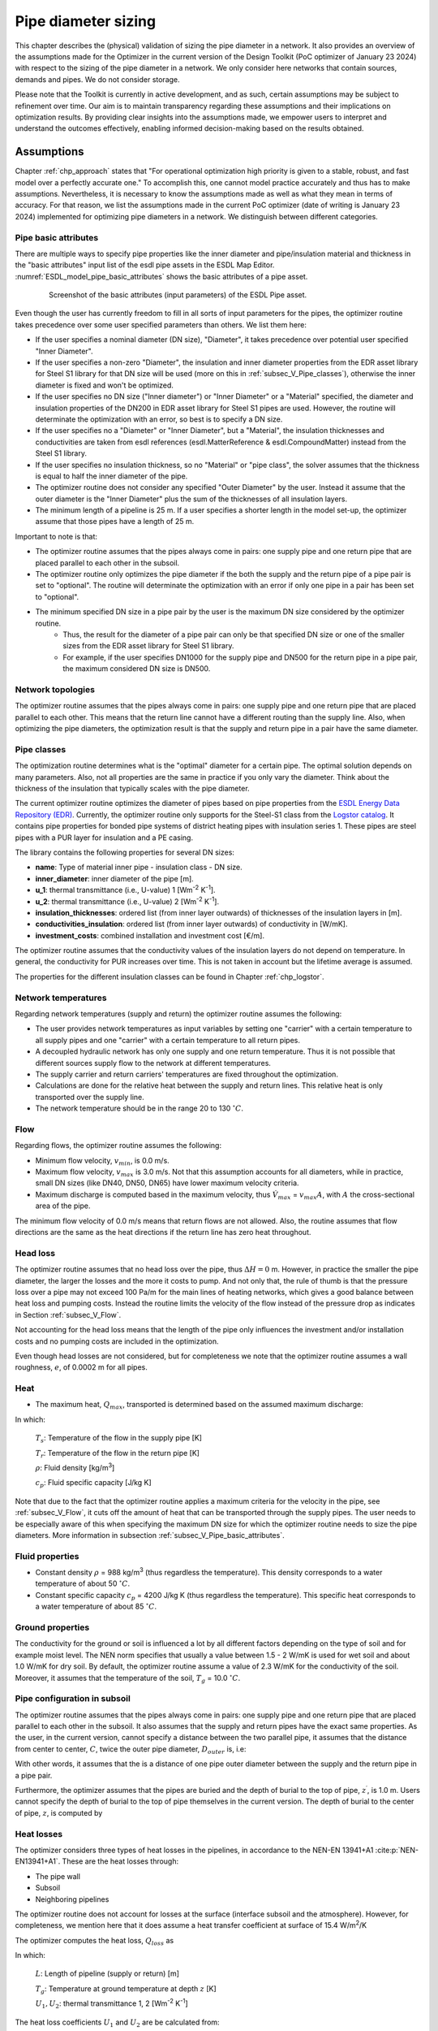 .. _sec_V_pipe_D:

Pipe diameter sizing
====================

This chapter describes the (physical) validation of sizing the pipe diameter in a network. It also provides an overview
of the assumptions made for the Optimizer in the current version of the Design Toolkit (PoC optimizer of January 23 2024)
with respect to the sizing of the pipe diameter in a network. We only consider here networks that contain sources, demands and pipes. We do not consider storage.

Please note that the Toolkit is currently in active development, and as such, certain assumptions may be subject to refinement over time. 
Our aim is to maintain transparency regarding these assumptions and their implications on optimization results. 
By providing clear insights into the assumptions made, we empower users to interpret and understand the outcomes effectively, enabling informed decision-making based on the results obtained.

.. _sec_V_pipe_D_assumptions:

Assumptions
-----------

Chapter :ref:`chp_approach` states that "For operational optimization high priority is given to a stable, robust,
and fast model over a perfectly accurate one." To accomplish this, one cannot model practice accurately and thus has
to make assumptions.
Nevertheless, it is necessary to know the assumptions made as well as what they mean in terms of accuracy.
For that reason, we list the assumptions made in the current PoC optimizer (date of writing is January 23 2024)
implemented for optimizing pipe diameters in a network. We distinguish between different categories.

.. _subsec_V_Pipe_basic_attributes:

Pipe basic attributes
^^^^^^^^^^^^^^^^^^^^^

There are multiple ways to specify pipe properties like the inner diameter and
pipe/insulation material and thickness in the "basic attributes" input list of the esdl pipe assets in the ESDL Map Editor. 
:numref:`ESDL_model_pipe_basic_attributes` shows the basic attributes of a pipe asset.

.. _ESDL_model_pipe_basic_attributes:

.. figure:: ../images/ESDL_model_pipe_basic_attributes.png
    :figwidth: 6.94792in
    :align: center

    Screenshot of the basic attributes (input parameters) of the ESDL Pipe asset.


Even though the user has currently freedom to fill in all sorts of input parameters for the pipes,
the optimizer routine takes precedence over some user specified parameters than others. We list them here:

* If the user specifies a nominal diameter (DN size), "Diameter", it takes precedence over potential user specified "Inner Diameter".
* If the user specifies a non-zero "Diameter", the insulation and inner diameter properties from the EDR asset library for Steel S1 library for that DN size will be used (more on this in :ref:`subsec_V_Pipe_classes`), otherwise the inner diameter is fixed and won't be optimized. 
* If the user specifies no DN size ("Inner diameter") or "Inner Diameter" or a "Material" specified, the diameter and insulation properties of the DN200 in EDR asset library for Steel S1 pipes are used. However, the routine will determinate the optimization with an error, so best is to specify a DN size.
* If the user specifies no a "Diameter" or "Inner Diameter", but a "Material", the insulation thicknesses and conductivities are taken from esdl references (esdl.MatterReference & esdl.CompoundMatter) instead from the Steel S1 library.
* If the user specifies no insulation thickness, so no "Material" or "pipe class", the solver assumes that the thickness is equal to half the inner diameter of the pipe.
* The optimizer routine does not consider any specified "Outer Diameter" by the user. Instead it assume that the outer diameter is the "Inner Diameter" plus the sum of the thicknesses of all insulation layers.
* The minimum length of a pipeline is 25 m. If a user specifies a shorter length in the model set-up, the optimizer assume that those pipes have a length of 25 m.

Important to note is that:

* The optimizer routine assumes that the pipes always come in pairs: one supply pipe and one return pipe that are placed parallel to each other in the subsoil. 
* The optimizer routine only optimizes the pipe diameter if the both the supply and the return pipe of a pipe pair is set to "optional". The routine will determinate the optimization with an error if only one pipe in a pair has been set to "optional".
* The minimum specified DN size in a pipe pair by the user is the maximum DN size considered by the optimizer routine. 
    * Thus, the result for the diameter of a pipe pair can only be that specified DN size or one of the smaller sizes from the EDR asset library for Steel S1 library.
    * For example, if the user specifies DN1000 for the supply pipe and DN500 for the return pipe in a pipe pair, the maximum considered DN size is DN500.

.. _subsec_V_Network_topologies:

Network topologies
^^^^^^^^^^^^^^^^^^

The optimizer routine assumes that the pipes always come in pairs: one supply pipe and one return pipe that are placed parallel to each other.
This means that the return line cannot have a different routing than the supply line.
Also, when optimizing the pipe diameters, the optimization result is that the supply and return pipe in a pair have the same diameter.

.. _subsec_V_Pipe_classes:

Pipe classes
^^^^^^^^^^^^

The optimization routine determines what is the "optimal" diameter for a certain pipe.
The optimal solution depends on many parameters.
Also, not all properties are the same in practice if you only vary the diameter.
Think about the thickness of the insulation that typically scales with the pipe diameter.

The current optimizer routine optimizes the diameter of pipes based on pipe properties from the `ESDL Energy Data Repository (EDR) <https://edr.hesi.energy/cat/Assets>`_.
Currently, the optimizer routine only supports for the Steel-S1 class from the `Logstor catalog <https://www.logstor.com/media/6506/product-catalogue-uk-202003.pdf>`_. It contains pipe properties for bonded pipe systems of district heating pipes
with insulation series 1.  
These pipes are steel pipes with a PUR layer for insulation and a PE casing.


.. improve: allow user to specify insulation class: 1, 2 or 3.

The library contains the following properties for several DN sizes:

* **name**: Type of material inner pipe - insulation class - DN size.
* **inner_diameter**: inner diameter of the pipe [m].
* **u_1**: thermal transmittance (i.e., U-value) 1 [Wm\ :sup:`-2` K\ :sup:`-1`].
* **u_2**: thermal transmittance (i.e., U-value) 2 [Wm\ :sup:`-2` K\ :sup:`-1`].
* **insulation_thicknesses**: ordered list (from inner layer outwards) of thicknesses of the insulation layers in [m].
* **conductivities_insulation**: ordered list (from inner layer outwards) of conductivity in [W/mK].
* **investment_costs**: combined installation and investment cost [€/m].

The optimizer routine assumes that the conductivity values of the insulation layers do not depend on temperature.
In general, the conductivity for PUR increases over time. This is not taken in account but the lifetime average is assumed.

The properties for the different insulation classes can be found in Chapter :ref:`chp_logstor`.

.. _subsec_V_Network_temperatures:

Network temperatures
^^^^^^^^^^^^^^^^^^^^

Regarding network temperatures (supply and return) the optimizer routine assumes the following:

* The user provides network temperatures as input variables by setting one "carrier" with a certain temperature to all supply pipes and one "carrier" with a certain temperature to all return pipes. 
* A decoupled hydraulic network has only one supply and one return temperature. Thus it is not possible that different sources supply flow to the network at different temperatures.
* The supply carrier and return carriers' temperatures are fixed throughout the optimization.  
* Calculations are done for the relative heat between the supply and return lines. This relative heat is only transported over the supply line.
* The network temperature should be in the range 20 to 130 :math:`^\circ C`.

.. The default temperature is 0.0?

.. _subsec_V_Flow:

Flow
^^^^

Regarding flows, the optimizer routine assumes the following:

* Minimum flow velocity, :math:`v_{min}`, is 0.0 m/s.
* Maximum flow velocity, :math:`v_{max}` is 3.0 m/s. Not that this assumption accounts for all diameters, while in practice, small DN sizes (like DN40, DN50, DN65) have lower maximum velocity criteria.
* Maximum discharge is computed based in the maximum velocity, thus :math:`\dot{V}_{max}` =  :math:`v_{max} A`, with :math:`A` the cross-sectional area of the pipe.

The minimum flow velocity of 0.0 m/s means that return flows are not allowed. 
Also, the routine assumes that flow directions are the same as the heat directions if the return line has zero heat throughout.

.. _subsec_V_Head_losses:

Head loss
^^^^^^^^^

The optimizer routine assumes that no head loss over the pipe, thus :math:`\Delta H = 0` m.
However, in practice the smaller the pipe diameter, the larger the losses and the more it costs to pump. 
And not only that, the rule of thumb is that the pressure loss over a pipe may not exceed 100 Pa/m for the main lines of heating networks, 
which gives a good balance between heat loss and pumping costs. Instead the routine limits the velocity of the flow instead of the 
pressure drop as indicates in Section :ref:`subsec_V_Flow`.

Not accounting for the head loss means that the length of the pipe only influences the investment and/or installation costs and no pumping costs 
are included in the optimization.

Even though head losses are not considered, but for completeness we note that the optimizer routine assumes a wall 
roughness, :math:`e`, of 0.0002 m for all pipes.

.. _subsec_V_Heat:

Heat
^^^^

* The maximum heat, :math:`Q_{max}`, transported is determined based on the assumed maximum discharge: 

.. math::
    :label: Q_max_pipe_optimizer

    Q_{max} =  \rho \dot{V}_{max} c_p \left( T_s - T_r \right)


In which:

    :math:`T_s`: Temperature of the flow in the supply pipe [K]

    :math:`T_r`: Temperature of the flow in the return pipe [K]

    :math:`\rho`: Fluid density [kg/m\ :sup:`3`]

    :math:`c_p`: Fluid specific capacity [J/kg K]


Note that due to the fact that the optimizer routine applies a maximum criteria for the velocity in the pipe, see :ref:`subsec_V_Flow`, it cuts off the amount of heat that can be transported through the supply pipes.
The user needs to be especially aware of this when specifying the maximum DN size for which the optimizer routine needs to size the pipe diameters. More information in subsection :ref:`subsec_V_Pipe_basic_attributes`.

.. _subsec_V_Fluid_properties:

Fluid properties
^^^^^^^^^^^^^^^^

* Constant density :math:`\rho` = 988 kg/m\ :sup:`3` (thus regardless the temperature). This density corresponds to a water temperature of about 50 :math:`^\circ C`.
* Constant specific capacity :math:`c_p` = 4200 J/kg K (thus regardless the temperature). This specific heat corresponds to a water temperature of about 85 :math:`^\circ C`.

.. _subsec_V_Ground_properties:

Ground properties
^^^^^^^^^^^^^^^^^

The conductivity for the ground or soil is influenced a lot by all different factors depending on the type of soil and
for example moist level. The NEN norm specifies that usually a value between 1.5 - 2 W/mK is used for wet soil and about 1.0 W/mK for dry soil.
By default, the optimizer routine assume a value of 2.3 W/mK for the conductivity of the soil.
Moreover, it assumes that the temperature of the soil, :math:`T_g` = 10.0 :math:`^{\circ} C`.

.. _subsec_V_Pipe_conf_subsoil:

Pipe configuration in subsoil
^^^^^^^^^^^^^^^^^^^^^^^^^^^^^

The optimizer routine assumes that the pipes always come in pairs: one supply pipe and one return pipe that are placed parallel to each other in the subsoil.
It also assumes that the supply and return pipes have the exact same properties.
As the user, in the current version, cannot specify a distance between the two parallel pipe, it assumes that the distance from center to center,
:math:`C`, twice the outer pipe diameter, :math:`D_{outer}` is, i.e:

.. math::
    :label: distance_pipes_optimizer

    {C} = 2 D_{outer}

With other words, it assumes that the is a distance of one pipe outer diameter between the supply and the return pipe in a pipe pair.

Furthermore, the optimizer assumes that the pipes are buried and the depth of burial to the top of pipe, :math:`z^{\prime}`, is 1.0 m.
Users cannot specify the depth of burial to the top of pipe themselves in the current version.
The depth of burial to the center of pipe, :math:`z`, is computed by

.. math::
    :label: depth_pipes_optimizer

    {z} = z^{\prime} + 0.5 D_{outer}

.. _subsec_V_Heat_losses:

Heat losses
^^^^^^^^^^^

The optimizer considers three types of heat losses in the pipelines,
in accordance to the NEN-EN 13941+A1 :cite:p:`NEN-EN13941+A1`. 
These are the heat losses through:

* The pipe wall
* Subsoil
* Neighboring pipelines

The optimizer routine does not account for losses at the surface (interface subsoil and the atmosphere).
However, for completeness, we mention here that it does assume a heat transfer coefficient at surface of 15.4 W/m\ :sup:`2`/K

The optimizer computes the heat loss, :math:`Q_{loss}` as 

.. math::
    :label: heatloss_pipe_optimizer
    :nowrap:

    \begin{align}
    {Q_{loss}} =  Q_{loss,sup} + Q_{loss,ret} = \\
    L\left( {{U_1} - {U_2}} \right)\left( {{T_s} - {T_g}} \right) + L{U_2}\left( {{T_r} - {T_g}} \right) +
    L\left( {{U_1} - {U_2}} \right)\left( {{T_r} - {T_g}} \right) + L{U_2}\left( {{T_s} - {T_g}} \right)
    \end{align}

In which:

    :math:`L`: Length of pipeline (supply or return) [m]

    :math:`T_g`: Temperature at ground temperature at depth :math:`z` [K]

    :math:`U_1, U_2`: thermal transmittance 1, 2  [Wm\ :sup:`-2` K\ :sup:`-1`]

The heat loss coefficients :math:`U_1` and :math:`U_2` are be calculated from:

.. math::
    :label: heatloss_pipe_u1_optimizer

    {U_1} = \frac{{{R_g} + {R_{ins}}}}{{{{\left( {{R_g} + {R_{ins}}} \right)}^2} - R_m^2}}

.. math::
    :label: heatloss_pipe_u2_optimizer

    {U_2} = \frac{{{R_m}}}{{{{\left( {{R_g} + {R_{i}}} \right)}^2} - R_m^2}}


In which:

    :math:`R_g`: Subsoil heat resistance [mK/W]

    :math:`R_{ins}`: Insulation heat resistance [mK/W]

    :math:`R_m`: Heat resistance due to neighboring pipeline [mK/W]

As the description above shows, :math:`U_1` and :math:`U_2` are constant values based on type, placement en dimensions of the pipelines.

The optimizer routine neglects the heat resistance due to convection inside the pipe, i.e. it assumes perfect mixing,
or that this resistance is much lower than the resistance of the outer insulation layers.
With other words, the heat loss is only a function of the temperature difference between the supply and return pipe, which are assumed to be constant over time.
Thus, the heat loss does not depends on the flow rates or the amount of heat transported during a certain amount of time.

The insulance of the soil is determined by:

.. math::
    :label: heatloss_pipe_Rg

    {R_g} = \frac{1}{2 \pi \lambda_g} ln\left(4 z / D_{outer}\right)

In which:

    :math:`\lambda_g`: the coefficient of thermal conductivity for the subsoil [W/mK]

    :math:`z`: the depth of the center of the pipe [m]

Note that, other than in the optimizer routine, the NEN norm uses a corrected value of depth :math:`z`, so that the surface transition insulance :math:`R_o`
at the soil surface is included

.. math::

    Z_c = z + R_o \lambda_g

:math:`R_o` can usually be valued at 0.0685 m²K/W. 


The heat resistance due to insulation material is computed as the sum over all insulation layers, carrier pipe and outer casing materials:

.. math::
    :label: heatloss_pipe_Ri

    R_{ins} = \sum_i (\frac{1}{2 \pi \lambda_i} ln\frac{D_{outer,i}}{D_{inner,i}} )

in which the inner and outer diameters are those of each layer.

Finally, the heat resistance due to neighboring pipeline is computed as

.. math::
    :label: heatloss_pipe_Rm

    R_m = \frac{1}{4 \pi \lambda_g} ln\left(1 + (\frac{2z}{C})^2\right)

In which:

    :math:`C`: is the distance between the center of the pipes [m].

Assuming that all temperatures supply and return temperatures are fixed (no degrade in temperature due to losses),
and fluid properties do not dependent on temperature,
e.g. to linearize the problem, has several consequences:

* Heat losses of a pipe do not depend on the flow rate of the fluid through the pipe.
* The temperature of a pipe does not decreases along its length due to heat losses, thus the temperature at the inlet of a pipe is the same as at the outlet. Thus the temperature at the demand(s) in a decoupled network is the same as provided by the source(s).
* The supply and return temperatures are assumed to be constant in the entire network, see Section :ref:`subsec_V_Network_temperatures`. 
* Heat losses are compensated at the sources via increased flow rates, because sources need to deliver the heat demand plus the heat losses in the pipes.
* The heat losses are overestimated by the optimizer, because a fixed supply temperature is supplied by the sources. This results in a conservative estimation w.r.t. the cost of the thermal energy produced.
* The overestimation in thermal power will result in an overestimation of the flow and thus of the transportation and pipe sizing cost.

.. _subsec_V_Profiles_and_time_steps:

Profiles and time steps
^^^^^^^^^^^^^^^^^^^^^^^^

The optimization is performed over time. The optimizer routine assumes that the user provides a one year demand profile with a constant time step of one hour.
The routine then determines which day contains the peak hour, i.e. the hour of that year that the heating demand was the largest. Next, it averages the heating demand to five-day averages plus the one day (24 hours) that contains the peak hour.
This means that the number of time steps considered is 97 (365 (days per year)/5+24(peak day)). 
If the peak day occurs at the first day of the provided time series of one year, the time steps in hours looks like: 

[  1,   1,   1,   1,   1,   1,   1,   1,   1,   1,   1, 
1,   1,   1,   1,   1,   1,   1,   1,   1,   1,  1, 1,  1,  
96, 120, 120, 120, 120, 120, 120, 120, 120, 120, 120, 120, 120, 120, 120, 120, 120, 120, 120, 120,
120, 120, 120, 120, 120, 120, 120, 120, 120, 120, 120,
120, 120, 120, 120, 120, 120, 120, 120, 120, 120, 120,
120, 120, 120, 120, 120, 120, 120, 120, 120, 120, 120,
120, 120, 120, 120, 120, 120, 120, 120, 120, 120, 120,
120, 120, 120, 120, 120, 120, 120, 120, 120]

.. _subsec_V_Costs:

Costs
^^^^^

The optimization routine minimizes the total cost of ownership, :math:`C_{TCO}`, according to:

.. math::
    :label: TCO

    C_{TCO} = C_{capex} + C_{opex} t_{lifetime}

In which:

    :math:`C_{capex}`: the capital expenditure of the whole system [€].

    :math:`C_{opex}`: the yearly operational expenditure of the whole system [€/y].

    :math:`t_{lifetime}`: the lifetime of the whole system [y].

 
In the current version, the routine take the one-year time series provided by the user and assumes that it holds for every year
in the modeled systems' lifetime of 30 years. This is the default value, which is not changeable by the user in the current version and it also holds for all assets in a network. 
It then multiplies the fixed operational cost with the number of years for which the system is optimized (i.e. 30 years).
Note that this version of the optimizer routine does not consider any discount rate over the lifetime of the system. 

The computed costs by the optimizer routine can be displayed in the KPI dashboard of the ESDL Mapeditor. 
:numref:`KPI_dashboard` shows an example.


.. _KPI_dashboard:

.. figure:: ../images/KPI_dashboard.png
    :figwidth: 6.94792in
    :align: center

    Screenshot of the KPI dashboard.


The optimizer routine only considers the following costs per asset type:



+-----------------------------+----------------------+
| Asset                       | Cost Coefficients    |
+=============================+======================+
|| HeatStorage                || variable opex costs |
|                             || fixed opex costs    |
|                             || investment costs    |
+-----------------------------+----------------------+
| Pipe                        || investment costs    |
|                             || installation costs  |
+-----------------------------+----------------------+
| HeatingDemand               || investment costs    |
|                             || installation costs  |
+-----------------------------+----------------------+
| Source                      || variable opex costs |
|                             || fixed opex costs    |
|                             || investment costs    |
+-----------------------------+----------------------+

Here it is important to note that

* variable opex costs need to be specified in €/Wh.
* fixed opex costs of an asset, which are the cost made independently of the operation of the asset, need to be specified in €/W.
* investment costs of an asset in €/W.
* installation cost are one time costs for an asset in €.

The optimizer routine computes the total installation costs of the whole system, :math:`C_{install,tot}`, as:

.. _eq_install_cost:

.. math::
    :label: install_cost

    C_{install,tot} = C_{install,pipe_{sup}} + C_{install,demand} + C_{install,source}

In which:

    :math:`C_{install,pipe_{sup}}`: the installation cost of the supply pipe(s) [€].

    :math:`C_{install,demand}`: the installation cost of the heating demand(s) [€].

    :math:`C_{install,source}`: the installation cost of the source(s) [€].

Note that 

* the installation cost(s) for the pipe(s) is not a function of the length or diameter of the pipes.

* the pipe investment cost from the Steel-S1 library are the "Combined investment and installation costs".

* because the optimizer routine assumes that the pipes always come in pairs, the optimizer accounts twice for the installation cost of the supply pipe. 

* the optimizer routine ignores installation costs specified by the user for return pipes.


.. The asset size is fixed (state==1): in this case the investment cost is set based on the upper bound of the size.

The total investment costs, :math:`C_{install,tot}`, of the whole system are computed by:

.. _eq_invest_cost:

.. math::
    :label: investment_cost

    C_{invest,tot} = \\
    C_{invest,pipe_{sup}}L + C_{invest,pipe_{ret}}L  
    + C_{invest,demand}P_{demand,max} + C_{invest,source}P_{source,max}

In which:

    :math:`C_{invest,pipe_{sup}}`: the investment cost of the supply pipe(s) [€/m].

    :math:`C_{invest,pipe_{ret}}`: the investment cost of the return pipe(s) [€/m].

    :math:`C_{invest,demand}`: the investment cost of the heating demand(s) [€/W].

    :math:`C_{invest,source}`: the investment cost of the source(s) [€/W].

    :math:`L`: the length of the supply or return pipe(s) [m].

    :math:`P_{demand,max}`: the maximum power specified by the demand profile(s) [W].

    :math:`P_{source,max}`: the maximum power specified by the source profile(s) [W].

The optimizer assumes thus that the investment costs scale with the maximum size of the assets, i.e. the profiles of the assets provided by the user.  
This is also the case when the total heat demand of the system is lower than what the source(s) can deliver per time step.

.. Specifically for demands, the optimizer routine sets the investment cost based on the maximum demand as often the size of the demand is not separately specified.

The total variable operational expenditure (opex), :math:`C_{var,opex,tot}`, are the cost that depend on the operation of the asset. These cost are computed as:

.. math::
    :label: variable_opex_cost

    C_{var,opex,tot} = \sum_i C_{var,opex,source} (\bar{Q}_{demand,i}+Q_{loss,i}) dt_i

In which:

    :math:`C_{var,opex,source}`: the variable opex cost of the source [€/MWh].

    :math:`Q_{loss,i}`:  the heat loss in a pipe pair (supply plus return) during time step *i* [W].

    :math:`Q_{demand,i}`: the heat delivered to the demand asset(s) at time step *i* [W].
    
    :math:`dt_i`:  the duration of the time step [h].

Note that the variable opex is only computed based on the heat losses in the supply pipe in this version, while it should also account for the costs for the heat losses in the return lines.

In this version of the optimizer routine, only the variable operational cost for sources where they scale with the thermal energy production are supported.
For more information on the time step, see Section :ref:`subsec_V_Profiles_and_time_steps`. 

.. Total heat loss, computed with final diameter?
.. (109172.85920502 +10000000)*0.02*8760
.. However, time steps are five days, which the user does not know. The user specifies the profile of the heat source per time step. W per hour.


The total fixed operational expenditure (opex), :math:`C_{fixed,opex,tot}`, is computed by:

.. _eq_fixed_opex_cost:

.. math::
    :label: fixed_opex_cost

    C_{fixed,opex,tot} = C_{fixed,opex,source}  P_{max,source}

In which:

    :math:`C_{fixed,opex,source}`: the fixed opex cost of the source based on the maximum potential heat supply of the source [€/MW]

The user, before running an optimization, needs to specify the maximum potential heat supply of the source (constant or a hourly profile).
Note that if the source provides less heat than its maximum potential, it will not results in less fixed opex costs. 
With other words, the fixed operational costs are computed as if independently of its operation. 
Thus the user needs to be aware that,
because the fixed operational costs scale with the chosen size of the source, 
the larger the overestimation of the source by the user the bigger the influence of the (pipeline diameter) optimization.
.. It is also considered in the optimization as a one in a lifetime occurring cost.
.. Optimally, the user accounts for the head demands in the system and all losses.

In practice, the supplied heat is a function of mass flow rate and temperature. The source supplies at a certain temperature.
This can vary according to some profile. If the demand is lower than what the source potentially can deliver,
the mass flow rate needs to lower.

.. By knowing the properties for a range of DN sizes, it can determine which DN size leads to the lowest cost.
.. This cost depends on the investment cost of the pipe which is typically in euro/m
.. and the more heat losses, the higher the operational cost of the source (so looking from a system perspective).

.. heat_mixin contains variables named "sum". This is not desired.


.. _sec_Validations:

Validations
-----------

We validate the optimizer routine for different aspects: the time stepping used in the routine in 
Section :ref:`sec_V_pipe_D_time_step`, the physics computed in 
Section :ref:`sec_V_pipe_D_validation_physics`, the costs for which the routine optimizes in 
Section :ref:`sec_V_pipe_D_validation_costs` and for insulation classes of the pipes in 
Section :ref:`sub_sec_V_ins_classes`.

To validate the optimization routine for pipe diameter sizing, we consider a simple network of one heat source connected to one heating demand with a supply and a return
pipe. :numref:`V_pipe_d_sizing_ESDL_model` depicts the model. We "fix" the input parameters of the heat source and
heating demand, while the pipes are set to "optional" such that the optimizer routine can optimize for the pipe diameters.

.. _V_pipe_d_sizing_ESDL_model:

.. figure:: ../images/V_pipe_d_sizing_ESDL_model.png
    :figwidth: 6.94792in
    :align: center

    ESDL model of source - (supply and return) pipe - heating demand system. The dotted lines indicate that the pipes
    are "optional".


Furthermore, we compare the optimizer results with simulations results of a similar hydraulic model.
We simulate the flow and heat transfer in a simple source-pipe-demand model with the Deltares software WANDA.
The numerical models in the WANDA software contains a high level of the physics of flow and heat transport through piping systems.
Also, WANDA has been validated against measurements for flows in pipes. 
Detailed information can be found in the `WANDA manual <https://publicwiki.deltares.nl/display/WANDA/Wanda+User+Manual>`_.

As Chapter :ref:`chp_approach` has already stated, in design optimization high priority is given to a stable, robust,
and fast model over a perfectly accurate one. For that reason, it certainly does not require the same level as physics as simulation models,
but it is essential to understand what assumptions are valid.

We perform a series of steady-state simulations
for different pipe diameters to find the optimal solution in terms of minimal energy (transport and heat losses) and costs.
We compare those results with the optimal solution, diameter size and costs associated, of the optimizer routine.

:numref:`V_pipe_d_sizing_WANDA_model` depicts the WANDA model. The model consists of:

* two Pressure-Temperature bounds (PT-bounds) that represent the source, 
* a supply pipe,
* a return pipe, 
* a HEATSUPL component that represents the heating demand,
* a valve downstream of the heating demand to control the return temperature.

The PT bound at the supply side supplies flow at a certain temperature and pressure. Because we are not modeling an heat
exchanger in this simple model, we do not account for resistance of the heating demand (*C* = 0.001 s\ :sup:`2`/m\ :sup:`5`, which is the minimum accepted value in WANDA).

.. _V_pipe_d_sizing_WANDA_model:

.. figure:: ../images/V_pipe_d_sizing_WANDA_model.png
    :figwidth: 5.94792in
    :align: center

    WANDA model for the validation of minimizing the pipe diameter case.

Some differences in the modeling of the physics in WANDA compared to the optimizer routine:

* in terms of modeling the heat losses, WANDA can account for convective heat losses and conductive (insulation layers, ground, neighboring pipes), and the generated heat due to friction with the pipe wall, ‘fraction generated heat to fluid’ parameter (heat actually absorbed by the fluid).     

* the modeling the head losses over pipes is based on the friction factors. WANDA calculates the friction factor, *f*, iteratively using the Darcy-Weisbach wall roughness, *k*.

* other than in the optimization routine the fluid properties depend on temperature.

Like in the optimizer routine, thermal expansion of the pipe is not taken into account in WANDA. 
The assumption of negligible thermal expansion does not hold for a system that heats up or cools down significantly.
This significant change of temperature can be realized over a short or long duration of time. 
Consequently, a WANDA model (and optimizer model) with a pipe that experiences a significant temperature change over the duration of the simulation should be interpreted with care.


.. _sec_V_pipe_D_time_step:

Time step validation
^^^^^^^^^^^^^^^^^^^^

As we explained in :ref:`subsec_V_Profiles_and_time_steps`, the optimizer routine averages the, by the user provided, one year hourly demand profiles to five-day averages plus the one day (24 hours) that contains the peak hour.
This means that the number of time steps considered is 97 time steps (365 (days per year)/5+24(peak day)). 
The benefit of having only 97 time steps is less computational time than without averaging.
However, the question is whether this affects the pipe diameter sizing results. 
To check this, we compare the optimization results for 5-day averaging (hard-coded in the current version), 1-day averaging and a 365-day averaging for the simple pipe diameter sizing problem. 
In all cases, the peak day is included in the time series. We do this for the same simple network of one heat source connected to one heating demand with a supply and a return as we described in Section 
:ref:`sec_V_pipe_D_validation_physics`, but with the demand profile depict in :numref:`fig_heating_demand_profile`.

.. _fig_heating_demand_profile:

.. figure:: ../images/HeatingDemandProfile.png
    :figwidth: 7.5in
    :align: center

    Heating demand profile.


Furthermore, we included the following physical and cost input parameters:

.. _table_pg_param_time_step_val:

.. table:: Physical/geometric parameters time step validation case.

    +--------------------------------+------------------------------+--------------------------+
    | Physical/geometric parameters  | Value                        | Units                    |
    +================================+==============================+==========================+
    | Initial inner diameter         | Steel-S1-DN-800              |                          |
    +--------------------------------+------------------------------+--------------------------+
    | Length pipes                   | 2500                         | m                        |
    +--------------------------------+------------------------------+--------------------------+
    | Insulation thicknesses         | [0.0088, 0.0841, 0.0094]     | m                        |
    +--------------------------------+------------------------------+--------------------------+
    | Conductivities of insulation   | [52.15, 0.027, 0.4]          |Wm\ :sup:`-1` K\ :sup:`-1`|
    +--------------------------------+------------------------------+--------------------------+
    | u_1                            | 0.8032                       |Wm\ :sup:`-2` K\ :sup:`-1`|
    +--------------------------------+------------------------------+--------------------------+
    | u_2                            | 0.02928                      |Wm\ :sup:`-2` K\ :sup:`-1`|
    +--------------------------------+------------------------------+--------------------------+
    | Supply temperature             | 80                           | :math:`^{\circ} C`       |
    +--------------------------------+------------------------------+--------------------------+
    | Return temperature             | 40                           | :math:`^{\circ} C`       |
    +--------------------------------+------------------------------+--------------------------+
    | Heat demand                    | See profile                  | W                        |
    +--------------------------------+------------------------------+--------------------------+
    | Residual heat source           | 12                           | MW                       |
    | Max power                      |                              |                          |
    +--------------------------------+------------------------------+--------------------------+

.. _table_cost_param_time_step_val:

.. table:: Cost parameters time step validation case.

    +-----------------------------+------------------------------+--------------------------+
    | Cost parameters             | Value                        | Units                    |
    +=============================+==============================+==========================+    
    | Pipe investment cost        | 12479.0                      | €/m                      |
    +-----------------------------+------------------------------+--------------------------+
    | Residual heat source        | 1000000                      | €                        |
    | installation cost           |                              |                          |
    +-----------------------------+------------------------------+--------------------------+
    | Residual heat source        | 0.025                        | €/W                      |
    | investment cost             |                              |                          |
    +-----------------------------+------------------------------+--------------------------+
    | Residual heat source        | 0.020                        | €/Wh                     |
    | variable operational cost   |                              |                          |
    | coefficient                 |                              |                          |
    +-----------------------------+------------------------------+--------------------------+
    | Residual heat source        | 0.06                         | €/W                      |
    | fixed operational cost      |                              |                          |
    | coefficient                 |                              |                          |
    +-----------------------------+------------------------------+--------------------------+
    | Heating demand installation | 100000                       | €                        |
    | cost                        |                              |                          |
    +-----------------------------+------------------------------+--------------------------+
    | Heating demand investment   | 1.0                          | €/W                      |
    | cost                        |                              |                          |
    +-----------------------------+------------------------------+--------------------------+
    | Heating demand variable     | 0.0001                       | €/Wh                     |
    | operational cost coefficient|                              |                          |
    +-----------------------------+------------------------------+--------------------------+
    | Heating demand fixed        | 0.0001                       | €/W                      |
    | operational cost coefficient|                              |                          |
    +-----------------------------+------------------------------+--------------------------+


We run the optimizer routine for 1-day, 5-day and 365-day averaging of the demand profile. 
:numref:`table_results_day_averaging` summarizes the results.

.. _table_results_day_averaging:

.. table:: Results simple test case with different averaging of the demand profile.

    +-----------------------------+--------------------------+--------------------------+--------------------------+
    | Parameter/number of days    | 1 day                    | 5 days                   | 365 days                 |
    +=============================+==========================+==========================+==========================+
    | # of time steps             | 388                      | 97                       | 25                       |
    +-----------------------------+--------------------------+--------------------------+--------------------------+
    | Run time [s]                | 20                       | 8                        | 2                        |
    +-----------------------------+--------------------------+--------------------------+--------------------------+
    | Optimal pipe diameter [m]   | 0.1603                   | 0.1603                   | 0.1603                   |
    +-----------------------------+--------------------------+--------------------------+--------------------------+
    | u_1                         | 0.4210                   |  0.4210                  | 0.4210                   |
    +-----------------------------+--------------------------+--------------------------+--------------------------+
    | u_2                         | 0.0201                   |  0.0201                  |  0.0201                  |
    +-----------------------------+--------------------------+--------------------------+--------------------------+
    | :math:`C_{install}` [M€]    | 1.1                      | 1.1                      | 1.1                      |
    +-----------------------------+--------------------------+--------------------------+--------------------------+
    | :math:`C_{invest}` [M€]     | 9.632                    | 9.632                    | 9.632                    |
    +-----------------------------+--------------------------+--------------------------+--------------------------+
    | :math:`C_{fixed,opex}` [M€] | 0.72                     | 0.72                     | 0.72                     |
    +-----------------------------+--------------------------+--------------------------+--------------------------+
    | :math:`C_{var,opex}` [M€]   | 22.48                    | 22.48                    | 22.48                    |
    +-----------------------------+--------------------------+--------------------------+--------------------------+

For all cases, the optimal solution for the diameter size is DN150 with an inner diameter of 0.1603 m. If we compare the physical parameter results (conductivities) with :numref:`table_Steel_S1` we see these are the properties corresponding to the optimal diameter determine by the optimizer routine. 
What strikes is that the results are the same regardless how many days are averaged, yet the optimizer routine computes the results 10 times faster when the whole year profile is averaged compared to 1-day averaging.
This is because the 365-day averaging only has 25 times steps compared to 388 time steps for the 1-day averaging.
This explains the difference in computational time, but not why there is no difference in the (cost) results. 

To answer this, we have to analyze how the output parameters are computed. 

* Installation costs: The optimizer routine only accounts for the installation costs for the different assets once per lifetime of the system (see Equation :eq:`variable_opex_cost`). 
* Investment costs: The optimizer routine only considers the maximum installed power of the source and demand assets for the computation of the investment costs.  
* Fixed opex: The optimizer routine only considers the maximum installed power of the source to compute the fixed opex. 

Thus, the installation, investment and fixed opex costs do not depend on the demand profile and are the same regardless the way of averaging. 

On the other hand, the variable opex does depend on the demand profile, as Equation :eq:`variable_opex_cost` shows. Yet, the results are the same. 
This is because the optimizer routine computes the variable opex cost based on the total amount of energy delivered by the source, 
thus as the total energy demand (if the source can deliver the full demand) plus the heat losses in the pipes. 
As energy is power x time, 
it does not matter if one takes the average of the full demand profile times the amount of hours in a year or the 1-day averaged heat demand times the amount of hours in a day and summing that for the full year.
See Equation :eq:`variable_opex_cost`.

But what about the heat losses in the pipes between the source and the heating demand? 
As we stated in Section :ref:`subsec_V_Heat_losses`, the optimizer routine only computes the heat loss as a function of the temperature difference between the supply and return pipe, which the routine assumes to be constant over time. 
See Equation :eq:`heatloss_pipe_optimizer`. The heat loss only depends on the length of the pipe, u_1, u_2, the temperature of the supply pipe, the temperature of the return pipe and the temperature of the subsoil. 
Of which the u_1 and u_2 values are updated for the optimal diameter from the Steel-S1 library before computing the costs. Thus, the heat loss does not depends on the flow rates or the amount of heat transported during a certain amount of time in the optimizer routine.
This means that the heat loss is fully independent of the demand profile in the optimizer routine and is thus the same for every time step in Equation :eq:`variable_opex_cost` to compute the variable opex costs of the system. 

In practice, the heat loss would actually depend on the mass flow rate of the fluid through the pipes. The energy balance in a pipe could be described by :cite:p:`Boehm2000`:

.. _eq_heat_loss_flow_rate:

.. math::
    :label: heat_loss_flow_rate

    m c_p \frac{dT_m}{dt} = \dot{m}c_p(T_{in} - T_{out}) -\frac{1}{R_{tot}} (T_{in} - T_{g})

In which:

    :math:`m`:  mass of the fluid inside the pipe [kg].

    :math:`T_m`: the mean temperature inside the pie over time [K], computed as :math:`(T_{in}-T_{out})/2`.

    :math:`T_{in}`:  the temperature of the fluid entering the pipe [K].

    :math:`T_{out}`: the temperature of the fluid exiting the pipe [K].
    
    :math:`R_{tot}`:  the overall thermal resistance of the pipe [W\ :sup:`-1` m\ :sup:`2` K].


.. To conclude: The optimizer routine determines the optimal pipe diameter for the system by minimizing the total cost of ownership of the system: capex + opex*lifetime. 

As the u_1 and u_2 values and the installation costs of the pipes increase with the pipe diameter for Steel-S1 pipes (and thus the heat losses), and based on all other assumptions currently included, this pipe diameter optimization for this simple network could be simplified as follows:

* Compute for all pipe diameters in Steel-S1 pipe library the heat loss according to :eq:`heatloss_pipe_optimizer`.

* Based on the demand in the peak hour plus the computed heat loss, select the minimum pipe diameter for which the velocity of the fluid in the supply pipe is less than 3 m/s by making use of :eq:`Q_max_pipe_optimizer`.

* Compute the capex based the maximum potential powers of assets and the installment cost of the selected pipe diameter.

* Compute the opex based on the maximum potential of the assets and the total energy provided by the source (based on the demand profile).

This approach will always lead to the minimum total cost of ownership, capex + opex*lifetime, of this simple system. 


.. _sec_V_pipe_D_validation_physics:

Physics validation
^^^^^^^^^^^^^^^^^^

We validate the physics accounted for in the optimization routine in this Section. 
We mainly focus on the energy associated with pumping and heat losses.

We compute the required pumping power over the whole system, :math:`P_{pumping}` as

.. math::
    :label: pumping_power

    P_{pumping} = (\Delta p_{supply}\dot{V}_{supply} + \Delta p_{return}\dot{V}_{return})/ \eta

In which:

    :math:`\Delta p_{supply}`: the pressure drop over the supply pipe [Pa].

    :math:`\Delta p_{return}`: the pressure drop over the return pipe [Pa].

    :math:`\dot{V}`: the discharge [kg/s].  

    :math:`\eta`: the efficiency of the pump (located at the source) [-].   


We perform the optimization and simulations for the pipes without insulation and with insulation. :numref:`table_pg_param_physics_val` shows the physical parameters used.
We start with the biggest diameter available, DN1200, for the optimization routine and use the steel-s1 properties for the different pipe diameters, see :ref:`chp_logstor`.


.. _table_pg_param_physics_val:

.. table:: Physical parameters time step validation case.

    +--------------------------------+------------------------------+--------------------------+
    | Physical/geometric parameters  | Value                        | Units                    |
    +================================+==============================+==========================+
    | Initial inner diameter         | Steel-S1-DN-1200             |                          |
    +--------------------------------+------------------------------+--------------------------+
    | Length pipes                   | 2500                         | m                        |
    +--------------------------------+------------------------------+--------------------------+
    | Insulation properties          | Steel-S1 library             |                          |
    +--------------------------------+------------------------------+--------------------------+
    | Supply temperature             | 80                           | :math:`^{\circ} C`       |
    +--------------------------------+------------------------------+--------------------------+
    | Return temperature             | 40                           | :math:`^{\circ} C`       |
    +--------------------------------+------------------------------+--------------------------+
    | Heat demand                    | 10                           | MW                       |
    +--------------------------------+------------------------------+--------------------------+


:numref:`V_physics_validation` shows the energy in W/m for associated with the electricity needed for pumping (:math:`E_{eL}`) and due to heat losses (:math:`Q_{loss}`) for the pipes without insulation and with insulation (according to NEN).
First we discuss the results for the pipes without insulation for which we only performed the WANDA steady-state simulations. The amount of required energy (on top of the energy to be delivered to the demand) is dominated by the heat losses (supply plus return).
With the WANDA simulations, it was not possible to obtain results for diameters larger than DN400, because the temperature would drop below the ambient temperature causing an instable solution. 
:numref:`V_physics_validation_temperature` shows the temperature at the outlet of the supply pipe (so upstream of the Heating Demand) for the different pipe diameters. 
The results show that the larger the pipe diameter, the lower the pumping energy needed, while heat losses are more dominant for bigger pipe diameters. 
For the simulated case that a pipe diameter of DN150 requires the minimum total energy.

The results with insulation shows a different relation between the energy required and the different pipe diameters. 
The required pumping energy is the highest for the smallest simulated diameter, due to the friction of the fluid with the pipe.
From about DN250 and larger, the pumping energy becomes more or less negligible compared to the heat losses. The results show that the heat losses do not increase monotonically.
This is because the isolation thicknesses do vary over the different diameters. 

:numref:`V_physics_validation` also shows the optimal solution found by the optimizer routine, namely DN200, which is due to the maximum velocity criterium of 3.0 m/s as :numref:`V_physics_validation_temperature` shows. 
On the other hand, the WANDA steady-state results show that the least about of energy is needed for DN500. That is because the difference in optimization: energy vs costs. 
So it depends on how the costs for the extra required energy outweigh the costs of a larger pipe diameter. We investigate that in the next subsection.

.. _V_physics_validation:

.. figure:: ../images/physics_validation.png
    :figwidth: 6.94792in
    :align: center

    Required energy [W/m] results for different pipe diameter for the pipes without (left) and with insulation (right).

.. _V_physics_validation_temperature:

.. figure:: ../images/physics_validation_temperature.png
    :figwidth: 6.94792in
    :align: center

    (Left) temperature and (right) velocity at the outlet of the supply pipe results for different pipe diameter for the pipes with and without insulation.


.. _sec_V_pipe_D_validation_costs:

Cost validation
^^^^^^^^^^^^^^^

:numref:`fig_physics_validation_costs` shows the the costs for different diameters according to the setup of the optimizer with and without insulation. 

.. _fig_physics_validation_costs:

.. figure:: ../images/physics_validation_costs.png
    :figwidth: 6.94792in
    :align: center

    Cost validation of minimizing the pipe diameter case.

Without any insulation, the costs associated with the heat losses are dominant, while those are less dominant for pipes with insulation.
The costs are mainly determined by the variable OPEX.
Note that the routine accounts for 25 years of variable opex costs, but the optimization results (including the TCO) only include 1 year of opex costs. The capex costs account for the whole lifetime of the system.
We apply the same for the WANDA results.

For the simulated cases with WANDA, the smallest simulated diameter DN125 requires the minimum total energy, because the costs associated with the heat losses dominates over the costs associated with pumping. 
On the other hand, the optimizer routine determines a minimum diameter of DN200 as we have shown before in :numref:`V_physics_validation`. 
This is due to the minimum velocity criterium applied to the optimization.

Not that we have only considered the demand peak hour. 
Typically, the cost associated with the heat losses will be at least an order higher in summer when the demand for heat is low, which could affect this cost figure.



.. _sub_sec_V_ins_classes:

Insulation class validation
^^^^^^^^^^^^^^^^^^^^^^^^^^^^

Let's have a look at the computation of heat losses and the effect of isolation classes (S1, S2 and S3) of pipes on the heat losses.
We do this as follows. First, we determine with the optimizer the optimal pipe diameter for two different cases. 
In the first one the Heating Demand is 10 MW. In the second one the Heating Demand is 90 MW. 
This will results in two different optimal diameters. We use the same cost figures as :numref:`table_cost_param_time_step_val`. 
We also have the same input parameters as in
:numref:`table_pg_param_time_step_val`, but instead of a Demand profile we provide a year profile met hourly demand of 10 W for the first case and 90 MW for the second case.
The reason that we are not choosing a higher demand for the second case is that the catalog of Logstore only goes up to DN500 for isolation class S3. 
A higher demand will result in a velocity larger than 3 m/s (criterium of the optimizer) for a DN 500 pipe given the temperature difference of 40 degree Celcius. 
The optimizer results are depicted in :numref:`table_results_heat_losses_opt`.

.. _table_results_heat_losses_opt:

.. table:: Results of the optimizer routine for two cases with a Heating Demand of 10 MW and a Heating Demand of 90 MW.

    +-----------------------------+--------------------------+--------------------------+
    | Parameter case              | 10 MW                    | 90 MW                    |
    +=============================+==========================+==========================+
    | Optimal pipe diameter [m]   | 0.2101                   | 0.4954                   |
    +-----------------------------+--------------------------+--------------------------+
    | u_1                         | 0.4576                   |  0.4959                  |
    +-----------------------------+--------------------------+--------------------------+
    | u_2                         | 0.02098                  |  0.01447                 |
    +-----------------------------+--------------------------+--------------------------+
    | Heat loss total [W]         | 109173                   |  120357                  |    
    +-----------------------------+--------------------------+--------------------------+
    | Heat loss supply [W]        | 78520                    |  85698                   |    
    +-----------------------------+--------------------------+--------------------------+
    | Heat loss return [W]        | 30653                    |  34659                   |    
    +-----------------------------+--------------------------+--------------------------+
    | :math:`C_{install}` [M€]    | 1.1                      | 1.1                      |
    +-----------------------------+--------------------------+--------------------------+
    | :math:`C_{invest}` [M€]     | 9.8765                   | 24.4625                  |
    +-----------------------------+--------------------------+--------------------------+
    | :math:`C_{fixed,opex}` [M€] | 0.72                     | 0.72                     |
    +-----------------------------+--------------------------+--------------------------+
    | :math:`C_{var,opex}` [M€]   | 1771.13                  | 15789                    |
    +-----------------------------+--------------------------+--------------------------+


The optimal diameter determined by the optimizer routine is DN200 for the 10 MW case, while it is DN500 for the 90 MW case. The heat losses in the two cases are of the same order. 
Yet, the variable opex cost is an order higher for the 90 MW case compared to the 10 MW case. 
This is because the heat delivered by the source to match the demand is dominant over the extra costs due to the heat losses in these cases.

Next, we perform steady-state WANDA simulations for the same input parameters and the inner diameter as obtained with the optimizer routine. 
We compare those results with the optimizer results. :numref:`table_results_iso_classes_opt` depict the WANDA results for both cases for different insulation classes.


.. unlogical errors: choosing a too high investment cost for the demand (0.02 or higher) leads to infeasible results.

.. invest is pipe+max power source, + max heating demand.

.. _table_results_iso_classes_opt:

.. table:: Results of the WANDA steady-state for three isolation classes of the supply and return pipes -2.5 km.

    +------------------------------+--------------------------+--------------------------+--------------------------+--------------------------+--------------------------+--------------------------+
    | Parameter case               | 10 MW-S1                 | 10 MW-S2                 | 10 MW-S3                 | 90  MW-S1                | 90 MW-S2                 | 90 MW-S3                 |
    +==============================+==========================+==========================+==========================+==========================+==========================+==========================+
    | T_demand                     | 79.69                    | 79.77                    |  79.81                   | 79.96                    | 79.97                    | 79.98                    |
    +------------------------------+--------------------------+--------------------------+--------------------------+--------------------------+--------------------------+--------------------------+
    | Heat loss tot [W]            | 107156                   | 58707                    | 47726                    | 114673                   | 86945                    |  70013                   |
    +------------------------------+--------------------------+--------------------------+--------------------------+--------------------------+--------------------------+--------------------------+
    | Heat loss supply [W]         | 77707                    | 41897                    | 33945                    | 83836                    | 62885                    |  50325                   |
    +------------------------------+--------------------------+--------------------------+--------------------------+--------------------------+--------------------------+--------------------------+
    | Heat loss return [W]         | 29449                    | 16809                    | 13780                    | 30837                    | 24060                    |  19689                   |    
    +------------------------------+--------------------------+--------------------------+--------------------------+--------------------------+--------------------------+--------------------------+
    | :math:`C_{var,opex}` [M€]    | 1771                     | 1762                     | 1760                     | 15788                    | 15783                    | 15780                    |
    +------------------------------+--------------------------+--------------------------+--------------------------+--------------------------+--------------------------+--------------------------+
    |:math:`C_{var,opex,year}` [M€]| 9.8765                   | 9.8765                   | 9.8765                   | 24.4625                  | 24.4625                  | 24.4625                  |
    +------------------------------+--------------------------+--------------------------+--------------------------+--------------------------+--------------------------+--------------------------+
    |:math:`C_{var,opex,hour}` [M€]| 0.202                    | 0.202                    | 0.201                    | 1.802                    | 1.802                    | 1.801                    |
    +------------------------------+--------------------------+--------------------------+--------------------------+--------------------------+--------------------------+--------------------------+

What stand out from the results is that the heat losses are only about 1 percent of the heat demand for the worse insulation class S1 and about 0.5 percent for class S3.
This is also reflected by the total variable opex cost for one year, which only slightly improves for higher insulation classes. 
However, in practice one would that the investment costs of pipes cost more than those with a lower class. 
The question is then whether the gain in less heat losses outweigh the extra investment costs needed for pipes with higher insulation classes. 
However, since we do the validations based on the available data for the pipe classes present for the optimizer routine, which assumes prices irrespective of the pipe classes, we cannot make this comparison here.
Also note that the temperature in the pipes barely drop over the distance of the pipes. This is also reflected in the variable cost for 1 hour in winter during peak hour
This changes is if we have a longer pipe line, for instance from the Maasvlakte to the center of Rotterdam. We assume a 10 times longer transport line, so of 25 km.

:numref:`table_results_iso_classes_opt_25_km` depicts the WANDA results for both cases for different insulation classes for pipes of 25 km.

.. _table_results_iso_classes_opt_25_km:

.. table:: Results of the WANDA steady-state for three isolation classes of the supply and return pipes of 25 km for the peak hour.

    +------------------------------+--------------------------+--------------------------+--------------------------+--------------------------+--------------------------+--------------------------+
    | Parameter case               | 10 MW-S1                 | 10 MW-S2                 | 10 MW-S3                 | 90  MW-S1                | 90 MW-S2                 | 90 MW-S3                 |
    +==============================+==========================+==========================+==========================+==========================+==========================+==========================+
    | T_demand                     | 77.17                    |  77.80                   | 78.20                    | 79.63                    | 79.72                    | 79.78                    |
    +------------------------------+--------------------------+--------------------------+--------------------------+--------------------------+--------------------------+--------------------------+
    | Heat loss tot [W]            | 1051803                  | 811278                   | 659814                   | 1144002                  | 867882                   |  699118                  |
    +------------------------------+--------------------------+--------------------------+--------------------------+--------------------------+--------------------------+--------------------------+
    | Heat loss supply [W]         | 762207                   | 583137                   | 471940                   | 836270                   | 627677                   |   502494                 |
    +------------------------------+--------------------------+--------------------------+--------------------------+--------------------------+--------------------------+--------------------------+
    | Heat loss return [W]         | 289598                   | 228140                   | 187874                   | 307732                   | 240204                   |  196623                  |    
    +------------------------------+--------------------------+--------------------------+--------------------------+--------------------------+--------------------------+--------------------------+
    |:math:`C_{var,opex,year}` [M€]| 1936                     | 1894                     | 1868                     | 15968                    | 15920                    | 15890                    |
    +------------------------------+--------------------------+--------------------------+--------------------------+--------------------------+--------------------------+--------------------------+
    |:math:`C_{var,opex,hour}` [M€]| 0.221                    | 0.216                    | 0.213                    | 1.823                    | 1.817                    | 1.814                    |
    +------------------------------+--------------------------+--------------------------+--------------------------+--------------------------+--------------------------+--------------------------+
    
The results for 10 MW show a more dominant drop in temperature of the 25 km long pipes compared to those of 2.5 km. 
Because of this it does make more sense to insulate the pipes with a higher class. 
The reason that this drop is more dominant for the 10 MW case compared to the 90 MW is that the amount of heat loss is more or less the same in the absolute sense, but higher compared to the heat delivered to the demand in the relative sense.

Moreover, be aware that the velocity in these cases are quite high, because we have optimized the pipe diameter based on the peak hour, and heat losses will become more dominant for lower velocities. 
In summer one can expect a demand of more or less 10% of the peak our. As a result, the relative heat losses will be higher and so the associated costs.

:numref:`table_results_iso_classes_opt_25_km_summer` shows the results for summer.
The heat losses for S1 are now almost as large as the heat demand. Also the investment cost in summer is about 150% higher than in summer. 
Note that these are the results from WANDA, while the optimizer will not account for any temperature drops. 
What generally is applied in practice is that source deliver heat at a higher supply temperature to compensate for the losses and to ensure a certain temperature delivered to the demands.


.. _table_results_iso_classes_opt_25_km_summer:

.. table:: Results of the WANDA steady-state for three isolation classes of the supply and return pipes - 25 km - summer.

    +------------------------------+--------------------------+--------------------------+--------------------------+--------------------------+--------------------------+--------------------------+
    | Parameter case               | 1 MW-S1                  | 1 MW-S2                  | 1 MW-S3                  | 9 MW-S1                  | 9 MW-S2                  | 9 MW-S3                  |
    +==============================+==========================+==========================+==========================+==========================+==========================+==========================+
    | T_demand                     |  64.54                   | 66.60                    | 68.22                    | 77.10                    | 77.69                    | 78.09                    |
    +------------------------------+--------------------------+--------------------------+--------------------------+--------------------------+--------------------------+--------------------------+
    | Heat loss tot [W]            | 942463                   | 738238                   | 607490                   | 1119396                  | 853349                   | 689536                   |
    +------------------------------+--------------------------+--------------------------+--------------------------+--------------------------+--------------------------+--------------------------+
    | Heat loss supply [W]         | 680232                   | 529279                   | 433739                   | 817436                   | 616807                   |   495421                 |
    +------------------------------+--------------------------+--------------------------+--------------------------+--------------------------+--------------------------+--------------------------+
    | Heat loss return [W]         | 262231                   | 208959                   | 173751                   | 301959                   | 236542                   |   194115                 |    
    +------------------------------+--------------------------+--------------------------+--------------------------+--------------------------+--------------------------+--------------------------+
    |:math:`C_{var,opex,year}` [M€]| 340.3                    | 304.5                    | 281.6                    | 1773                     | 1726                     | 1698                     |
    +------------------------------+--------------------------+--------------------------+--------------------------+--------------------------+--------------------------+--------------------------+
    |:math:`C_{var,opex,hour}` [M€]| 0.0388                   | 0.0348                   | 0.0321                   | 0.202                    |  0.197                   |   0.194                  |
    +------------------------------+--------------------------+--------------------------+--------------------------+--------------------------+--------------------------+--------------------------+


These results show the application range of the optimizer routine. The optimizer routine is less applicable when heat losses are dominant, e.g. low flow velocities and large distances. 
For transport networks, the relative heat losses are often small, but for distribution networks (up to houses) heat losses are generally more dominant. 


..    How different are heat losses in WANDA compared to the optimizer, using two sets of assumptions: 
.. 1) same constant ground surface temp as in optimizer, Ts_source = 73 C to guarantee 70 C at consumers; Tr_demand side = 40 C.. This mimics 70/40 condition in optimizer. 
.. 2) Monthly average ground surface temps; Ts_source = 73 C to guarantee 70 C at consumers; Tr_demand side = 40 C.. This mimics 70/40 condition in optimizer. 
.. 3) same as 2) with insulation class 2. 

.. Compare heat losses: I would expect large errors in heat loss, since the heat loss in the return pipe is completely neglected.

.. !!!!!!!WRONG get_series for temperatures!!!!!!!!!!!!!!


.. _sec_V_pipe_D_symbols:

List of symbols
---------------

=============================================================== ========================================================= =======================
Parameter                                                       Description                                               Units
=============================================================== ========================================================= =======================
:math:`H`                                                       Head                                                      m
:math:`\dot{V}`                                                 Discharge                                                 m\ :sup:`3` / s
:math:`p`                                                       Pressure at node 1 and node 2                             Pa
:math:`Q`                                                       Thermal power (also called heat flow rate)                W
:math:`T_{s}, T_{r}`                                            Temperature supply, temperature return                    :math:`^{\circ} C`
:math:`T_{g}`                                                   Temperature subsoil                                       :math:`^{\circ} C`
:math:`dT`                                                      Temperature difference                                    :math:`^{\circ} C`
:math:`f`                                                       Friction factor                                           \-
:math:`d`                                                       Insulation thickness                                      m
:math:`D_{inner}`                                               Inner diameter of the pipe                                m
:math:`D_{outer}`                                               Outer diameter of the pipe                                m
:math:`e`                                                       Wall roughness of the pipe                                m
:math:`\rho`                                                    Fluid density                                             kg/m\ :sup:`3`
:math:`c_p`                                                     Specific capacity                                         Jkg\ :sup:`-1` K\ :sup:`-1`
:math:`g`                                                       Gravitational acceleration                                m/s\ :sup:`2`
:math:`L`                                                       Length of the pipe                                        m
:math:`A`                                                       Cross-sectional area of the pipe                          m :sup:`2`
:math:`\dot{m}`                                                 Mass flow rate through the pipe                           kg/s
:math:`z^{\prime}`                                              Distance between the top of a pipe
                                                                and the top subsoil                                       m
:math:`z`                                                       Distance between the center of a pipe
                                                                and the top subsoil                                       m
:math:`C`                                                       Distance between two pipe centers                         m
:math:`Q_{loss}`                                                Heat loss                                                 K
:math:`h_{surface}`                                             Heat transfer coefficient at surface                      Wm\ :sup:`-2` K\ :sup:`-1`
:math:`\lambda_{i}`                                             Thermal conductivity material layers pipe                 Wm\ :sup:`-1` K\ :sup:`-1`
:math:`\lambda_{g}`                                             Thermal conductivity of the ground surrounding pipe       Wm\ :sup:`-1` K\ :sup:`-1`
:math:`R_{i}`                                                   Heat resistance due to material layers pipe               W\ :sup:`-1` m\ :sup:`2` K
:math:`R_{g}`                                                   Heat resistance due to ground surrounding pipe            W\ :sup:`-1` m\ :sup:`2` K
:math:`R_{m}`                                                   Heat resistance due to neighboring pipe                   W\ :sup:`-1` m\ :sup:`2` K
:math:`U_{1}, U_{2}`                                            Heat loss coefficients                                    Wm\ :sup:`-2` K\ :sup:`-1`
:math:`C_{capex}`                                               Capital expenditures                                      €
:math:`C_{opex}`                                                Operational expenditures                                  €
:math:`C_{var,opex}`                                            Variable operational expenditure                          €/Wh
:math:`C_{fixed,opex}`                                          Fixed operational expenditure                             €/W
:math:`t_{lifetime}`                                            Lifetime of the system                                    y
=============================================================== ========================================================= =======================




.. Add heat loss to average heating demand every time step. 

.. (10+2)*24
.. 10+2*12+10+2+12

.. heat_loss = (length * (u_1 - u_2) * temperature
            - (length * (u_1 - u_2) * temperature_ground)
            + (length * u_2 * dtemp))

.. for i in range(1, len(times)):
..    cost += 0.02 * (Heat_source[i]) * (
..        timesteps[i - 1])

.. Pipe1_ret.Heat_loss': 55900.48302654336,
.. 'Pipe1.Heat_loss': 139283.82130167822

.. install = 100000(demand) + 1000000(source) 
.. invest = 2500*2*1126.4 (DN150) + 0.025 * 1.2E7(source) + 0.01 * 1E7(demand)
.. fixed_opex =  0.06  1.2E7 (source)
.. This means that the optimizer routine does not compute the variable opex cost (Equation :numref:`variable_opex_cost`), which depend on the heat losses in the pipes, based on the optimization result, but on the initial input provided by the user.

.. C_{var,opex,tot} = \sum_i 0.02 (Q_{demand,i}+Q_{loss,sup,i}+Q_{loss,ret,i}) dt_i





.. Pipe 'Pipe1'' has both 'material' and 'diameter' specified. Insulation properties of DN800 will be used.